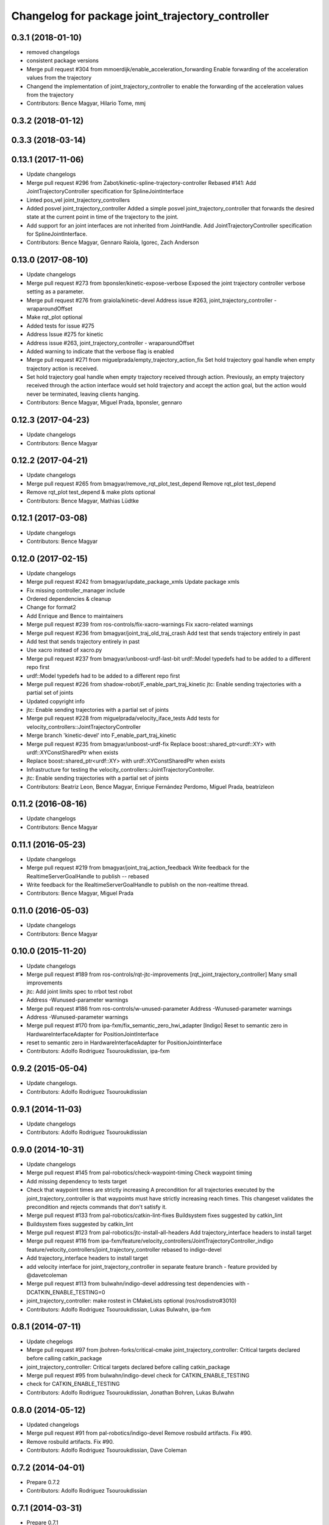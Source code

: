 ^^^^^^^^^^^^^^^^^^^^^^^^^^^^^^^^^^^^^^^^^^^^^^^^^
Changelog for package joint_trajectory_controller
^^^^^^^^^^^^^^^^^^^^^^^^^^^^^^^^^^^^^^^^^^^^^^^^^

0.3.1 (2018-01-10)
------------------
* removed changelogs
* consistent package versions
* Merge pull request #304 from mmoerdijk/enable_acceleration_forwarding
  Enable forwarding of the acceleration values from the trajectory
* Changend the implementation of joint_trajectory_controller to enable the forwarding of the acceleration values from the trajectory
* Contributors: Bence Magyar, Hilario Tome, mmj

0.3.2 (2018-01-12)
------------------

0.3.3 (2018-03-14)
------------------

0.13.1 (2017-11-06)
-------------------
* Update changelogs
* Merge pull request #296 from Zabot/kinetic-spline-trajectory-controller
  Rebased #141: Add JointTrajectoryController specification for SplineJointInterface
* Linted pos_vel joint_trajectory_controllers
* Added posvel joint_trajectory_controller
  Added a simple posvel joint_trajectory_controller that forwards
  the desired state at the current point in time of the trajectory
  to the joint.
* Add support for an joint interfaces are not inherited from JointHandle.
  Add JointTrajectoryController specification for SplineJointInterface.
* Contributors: Bence Magyar, Gennaro Raiola, Igorec, Zach Anderson

0.13.0 (2017-08-10)
-------------------
* Update changelogs
* Merge pull request #273 from bponsler/kinetic-expose-verbose
  Exposed the joint trajectory controller verbose setting as a parameter.
* Merge pull request #276 from graiola/kinetic-devel
  Address issue #263, joint_trajectory_controller - wraparoundOffset
* Make rqt_plot optional
* Added tests for issue #275
* Address Issue  #275 for kinetic
* Address issue #263, joint_trajectory_controller - wraparoundOffset
* Added warning to indicate that the verbose flag is enabled
* Merge pull request #271 from miguelprada/empty_trajectory_action_fix
  Set hold trajectory goal handle when empty trajectory action is received.
* Set hold trajectory goal handle when empty trajectory received through action.
  Previously, an empty trajectory received through the action interface would
  set hold trajectory and accept the action goal, but the action would never be
  terminated, leaving clients hanging.
* Contributors: Bence Magyar, Miguel Prada, bponsler, gennaro

0.12.3 (2017-04-23)
-------------------
* Update changelogs
* Contributors: Bence Magyar

0.12.2 (2017-04-21)
-------------------
* Update changelogs
* Merge pull request #265 from bmagyar/remove_rqt_plot_test_depend
  Remove rqt_plot test_depend
* Remove rqt_plot test_depend & make plots optional
* Contributors: Bence Magyar, Mathias Lüdtke

0.12.1 (2017-03-08)
-------------------
* Update changelogs
* Contributors: Bence Magyar

0.12.0 (2017-02-15)
-------------------
* Update changelogs
* Merge pull request #242 from bmagyar/update_package_xmls
  Update package xmls
* Fix missing controller_manager include
* Ordered dependencies & cleanup
* Change for format2
* Add Enrique and Bence to maintainers
* Merge pull request #239 from ros-controls/fix-xacro-warnings
  Fix xacro-related warnings
* Merge pull request #236 from bmagyar/joint_traj_old_traj_crash
  Add test that sends trajectory entirely in past
* Add test that sends trajectory entirely in past
* Use xacro instead of xacro.py
* Merge pull request #237 from bmagyar/unboost-urdf-last-bit
  urdf::Model typedefs had to be added to a different repo first
* urdf::Model typedefs had to be added to a different repo first
* Merge pull request #226 from shadow-robot/F_enable_part_traj_kinetic
  jtc: Enable sending trajectories with a partial set of joints
* Updated copyright info
* jtc: Enable sending trajectories with a partial set of joints
* Merge pull request #228 from miguelprada/velocity_iface_tests
  Add tests for velocity_controllers::JointTrajectoryController
* Merge branch 'kinetic-devel' into F_enable_part_traj_kinetic
* Merge pull request #235 from bmagyar/unboost-urdf-fix
  Replace boost::shared_ptr<urdf::XY> with urdf::XYConstSharedPtr when exists
* Replace boost::shared_ptr<urdf::XY> with urdf::XYConstSharedPtr when exists
* Infrastructure for testing the velocity_controllers::JointTrajectoryController.
* jtc: Enable sending trajectories with a partial set of joints
* Contributors: Beatriz Leon, Bence Magyar, Enrique Fernández Perdomo, Miguel Prada, beatrizleon

0.11.2 (2016-08-16)
-------------------
* Update changelogs
* Contributors: Bence Magyar

0.11.1 (2016-05-23)
-------------------
* Update changelogs
* Merge pull request #219 from bmagyar/joint_traj_action_feedback
  Write feedback for the RealtimeServerGoalHandle to publish -- rebased
* Write feedback for the RealtimeServerGoalHandle to publish on the non-realtime thread.
* Contributors: Bence Magyar, Miguel Prada

0.11.0 (2016-05-03)
-------------------
* Update changelogs
* Contributors: Bence Magyar

0.10.0 (2015-11-20)
-------------------
* Update changelogs
* Merge pull request #189 from ros-controls/rqt-jtc-improvements
  [rqt_joint_trajectory_controller] Many small improvements
* jtc: Add joint limits spec to rrbot test robot
* Address -Wunused-parameter warnings
* Merge pull request #186 from ros-controls/w-unused-parameter
  Address -Wunused-parameter warnings
* Address -Wunused-parameter warnings
* Merge pull request #170 from ipa-fxm/fix_semantic_zero_hwi_adapter
  [Indigo] Reset to semantic zero in HardwareInterfaceAdapter for PositionJointInterface
* reset to semantic zero in HardwareInterfaceAdapter for PositionJointInterface
* Contributors: Adolfo Rodriguez Tsouroukdissian, ipa-fxm

0.9.2 (2015-05-04)
------------------
* Update changelogs.
* Contributors: Adolfo Rodriguez Tsouroukdissian

0.9.1 (2014-11-03)
------------------
* Update changelogs
* Contributors: Adolfo Rodriguez Tsouroukdissian

0.9.0 (2014-10-31)
------------------
* Update changelogs
* Merge pull request #145 from pal-robotics/check-waypoint-timing
  Check waypoint timing
* Add missing dependency to tests target
* Check that waypoint times are strictly increasing
  A precondition for all trajectories executed by the
  joint_trajectory_controller is that waypoints must have strictly
  increasing reach times. This changeset validates the precondition and
  rejects commands that don't satisfy it.
* Merge pull request #133 from pal-robotics/catkin-lint-fixes
  Buildsystem fixes suggested by catkin_lint
* Buildsystem fixes suggested by catkin_lint
* Merge pull request #123 from pal-robotics/jtc-install-all-headers
  Add trajectory_interface headers to install target
* Merge pull request #116 from ipa-fxm/feature/velocity_controllers/JointTrajectoryController_indigo
  feature/velocity_controllers/joint_trajectory_controller rebased to indigo-devel
* Add trajectory_interface headers to install target
* add velocity interface for joint_trajectory_controller in separate feature branch - feature provided by @davetcoleman
* Merge pull request #113 from bulwahn/indigo-devel
  addressing test dependencies with -DCATKIN_ENABLE_TESTING=0
* joint_trajectory_controller: make rostest in CMakeLists optional (ros/rosdistro#3010)
* Contributors: Adolfo Rodriguez Tsouroukdissian, Lukas Bulwahn, ipa-fxm

0.8.1 (2014-07-11)
------------------
* Update chegelogs
* Merge pull request #97 from jbohren-forks/critical-cmake
  joint_trajectory_controller: Critical targets declared before calling catkin_package
* joint_trajectory_controller: Critical targets declared before calling catkin_package
* Merge pull request #95 from bulwahn/indigo-devel
  check for CATKIN_ENABLE_TESTING
* check for CATKIN_ENABLE_TESTING
* Contributors: Adolfo Rodriguez Tsouroukdissian, Jonathan Bohren, Lukas Bulwahn

0.8.0 (2014-05-12)
------------------
* Updated changelogs
* Merge pull request #91 from pal-robotics/indigo-devel
  Remove rosbuild artifacts. Fix #90.
* Remove rosbuild artifacts. Fix #90.
* Contributors: Adolfo Rodriguez Tsouroukdissian, Dave Coleman

0.7.2 (2014-04-01)
------------------
* Prepare 0.7.2
* Contributors: Adolfo Rodriguez Tsouroukdissian

0.7.1 (2014-03-31)
------------------
* Prepare 0.7.1
* 0.7.0
* Prepare changelogs for 0.7.
* Merge pull request #82 from Igorec/joint_trajectory_controller
  Added support to JointTrajectoryController for an joint interfaces are not inherited from JointHandle.
* Add support for an joint interfaces are not inherited from JointHandle.
* Contributors: Adolfo Rodriguez Tsouroukdissian, Igorec

0.6.0 (2014-02-05)
------------------
* Updated changelogs
* Merge pull request #72 from pal-robotics/minor-maintenance
  Minor maintenance
* Merge pull request #74 from pal-robotics/stop_traj_duration_default
  Default stop_trajectory_duration to zero. Refs #73
* Default stop_trajectory_duration to zero. Refs #73
* Better logs when dropping traj points. Refs #68.
* Fix class member reorder warning in constructor.
* Add missing headers to target files.
* Merge pull request #71 from pal-robotics/issue-70
  Action interface rejects empty goals. Fixes #70.
* Action interface rejects empty goals. Fixes #70.
* Merge pull request #69 from pal-robotics/issue-60
  Fix issue #60
* Reorder how time and traj data are updated.
  In the update method, fetching the currently executed trajectory should be done
  before updating the time data to prevent a potential scenario in which there
  is no trajectory defined for the current control cycle.
* Work tolerance checking methods.
  Until now we used the currently active goal handle for performing tolerance
  checks. Using the goal handle stored in segments is more robust to unexpected
  goal updates by the non-rt thread.
* Refactor how the currrent trajectory is stored.
  - Handle concurrency in the current trajectory between rt and non-rt threads
  using the simpler RealtimeBox instead of the RealtimeBuffer, because our
  usecase does not fit well the non-rt->writes / rt->reads semantics.
  - As a consequence we no longer need to store the msg_trajectory member, but
  only the hold_trajectory, which must still be preallocated.
* Merge pull request #67 from pal-robotics/issue-65
  Honor unspecified vel/acc in ROS message. Fix #65.
* Honor unspecified vel/acc in ROS message. Fix #65.
* Merge pull request #61 from ros-controls/joint_trajectory_tweaks
  Joint trajectory improved debugging
* Fixes per Adolfo
* Added verbose flag
* Fixing realtime issues
* Merge branch 'hydro-devel' into joint_trajectory_tweaks
* Tweaked error messages
* Added more debug info
* Merge branch 'joint_trajectory_tweaks' into development
* Merge branch 'hydro-devel' into development
* Fix for microsecond delay that caused header time=0 (now) to start too late
* Reworded debug message
* Merge branch 'hydro-devel' of https://github.com/willowgarage/ros_controllers into hydro-devel
* Image update.
* Update README.md
  Factor out user documentation to the ROS wiki.
* Merge branch 'hydro-devel' of https://github.com/willowgarage/ros_controllers into hydro-devel
* Rename hold_trajectory_duration
  - hold_trajectory_duration -> stop_trajectory_duration for more clarity.
  - During Hydro, hold_trajectory_duration will still work, giving a deprecation
  warning.
* Add basic description in package.xml.
* Add images used in the ROS wiki doc.
* Added better debug info
* Throttled debug output
* Added more debug and error information
* Contributors: Adolfo Rodriguez Tsouroukdissian, Dave Coleman

0.5.4 (2013-09-30)
------------------
* Updated changelogs
* Merge pull request #50 from ros-controls/plugin_xml_install
  Added install rules for plugin.xml
* Added install rules for plugin.xml
* Remove PID sign flip.
  This is now done in the state error computation.
* Merge pull request #45 from ros-controls/effort_fixes
  Added check for ~/robot_description and fixed hardware interface abstraction bug
* Flip state error sign.
* Merge branch 'hydro-devel' of https://github.com/willowgarage/ros_controllers into hydro-devel
* PID sign was wrong
* Added check for ~/robot_description and fixed hardware interface abstraction bug
* Update README.md
* Create README.md
* Fix license header string for some files.
* Less verbose init logging.
  Statement detailing controller joint count, as well as segment and hardware
  interface types moved from INFO to DEBUG severity.
* Contributors: Adolfo Rodriguez Tsouroukdissian, Dave Coleman

0.5.3 (2013-09-04)
------------------
* Update changelogs for 0.5.3.
* Make cmake_modules dependency explicit.
* Merge pull request #38 from pal-robotics/joint_trajectory_controller_hydro
  Joint trajectory controller
* Fix remaining Hydro build and test issues.
* Comment xacro dependency as it breaks the build.
  TODO: Figure out what's going on here?.
* Change return type of permutation() function.
  Problem: permutation return type was vector<T>::size_type, which is:
  - 32bits wide in 32bits Unix, which is the size of both unsigned int
  and unsigned long int.
  - 64bits wide in 64bits Unix, which is the size of unsigned long int,
  but not unsigned int (the latter being 32bits wide).
  I was doing at some points vector<unsigned int> = permutation(...),
  which triggered a compile error in 64bit systems. Due to this, I'm
  changing the return type of the function to be vector<unsigned int>,
  and live with the implicit narrowing conversions that will take
  place inside the implementation, since we won't be storing vectors
  large enough to overflow an unsigned int.
* Merge pull request #1 from davetcoleman/joint_trajectory_controller_hydro
  Small CMake tweaks for catkin
* Use correct return type when calling permutation()
  - Fixes a 32-64bit issue.
* Small CMake tweaks for catkin
* Hydro compatibility patches.
* Implement hold traj without direction reversals.
  - Implement hold trajectory (executed whenever a trajectory is cancelled, or the
  controller is started) without resulting in direction reversals.
  - Implementation assumes that a segment going from (pos, vel) to (pos,-vel) is
  symmetric and has a zero-velocity point in the middle.
  - Reduce default hold trajectory duration to 0.5s.
* Make hold trajectory duration configurable.
* Silence gcc warning on mismatching enumeral types.
* Complete test suite for controller.
* Allow to tune robot hardware simulator fidelity.
  - Add a smoothing topic, that allows to set an exponential smoothing factor,
  where 0 means perfect control and 1 means no control at all (don't move).
* Restore use of INVALID_JOINTS error code.
  - When rejecting a goal for invalid joints reasons, use INVALID_JOINT, and not
  INVALID_GOAL.
* Trivial log message fix.
* Fix bug where goal handle was not being reset.
  - When an action goal failed due to path constraint violations, the currently
  active goal was not being reset.
* Extend controller rostest.
  - Pretty much all of the controller code is exercised, except for tolerance
  checking.
* Remove unused variable.
* Handle singularity at pi when computing wraparound.
  - angles::shortest_angular_distance() has a singularity at pi, that can yield
  unexpected results when computing wraparound values. This is now taken into
  account.
  - Update unit tests.
* Log exception string when traj update fails.
* First version of catkin-spcific scripts. Untested.
* Add minimal controller doc.
* Initial controller rostest.
  - Currently only exercises topic interface.
* Trivial cosmetic fixes.
* HardwareInterfaceAdapter now also sets commands.
* Add return value to updateTrajectoryCommand method
  - Leverage this to discard invalid trajectory messages (eg. too old) and not
  preempt active goals when such invalid messages arrive.
* Better logging messages
  - Use NAMED log statements, to differentiate individual controllers.
  - More informative info message on controller init: No. of joints, hw interface
  and segment type are reported.
* Templatize controller on HW iface & segment types.
  - JointTrajectoryController is now a template class that depends on the
  Hardware interface type, as well as on the trajectory segment type. This
  allows to reuse the code across multiple combinations of these two parameters.
  We currently offer plugins for quintic spline segments and position or
  effort hardware interfaces.
  - Create a HardwareInterface Adapter class, that converts desired+error states
  from the trajectory sampler (pos, vel, acc) to commands of a given hardware
  interface. Currently implemented adapters for position and effort interfaces.
* Unit test tolerances-related functionality.
* Move tolerances to separate header.
  - Fetch default tolerances from ros param server in controller.
  - Document tolerance-realted functions.
* Implement monitoring ROS API.
  - Add the "query_state" ROS service.
  - Add the "state" topic, whose publish rate is configurable.
  - Add checks that either error-out or do a no-op when the ROS API is excercised
  in a stopped state. This is important because the ROS API is available when
  the controller is initialized, but not yet running.
  - Label realtime and non-realtime methods on public class API.
* Unit test trajectory init with different time base.
  - Test initialization from ROS message when current trajectory and message
  are represented in different time bases.
  - Fix bug in implementation exposed by the test :)
* Protect shared time data behind a realtime buffer.
  Note: We're using the realtime_tools::RealtimeBuffer the wrong way around,
  ie. we're writing from a realtime thread, and reading from a non-realtime
  thread. The ideal solution would be to use a lock-free data structure.
* Drop usage of system clock in controller loop.
  Internal trajectory representation is no longer parameterized on the system
  clock, but on a monotonically increasing variable representing controller uptime
  (the base is irrelevant, the important thing is that it's monotonically
  increasing).
  This solves the problem that if the system time changes during controller
  operation, the result is a potentially dangerous discontinuity in the joint
  commands. It's true that one should not perform abrupt time changes during
  operation, and only do very small corrections (eg. NTP slew), but it stands
  to reason (and to the principle of least surprise) that already queued
  commands should not be affected by an external influence like a time change.
  When a new trajectory command arrives, it will be immediately transformed to the
  monotonic reference. In this way, system time changes affect only new commands
  arriving _after\_ the change, and not already queued ones.
* Make starting() method realtime-safe.
* init method is now part of the Segment public API.
* Add missing \endcode in doc.
* Scalar type fully templated accross the board.
  To make this happen, and good for other reasons as well: separate State in
  QuinticSplineSegment to a separate file.
* Expose Scalar type as segment typedef.
* Unit-test trajectory state tolerance checking.
* Rename constraints -> tolerances in code.
* Add goal handle value checking to init tests.
* Deprecate multi_dof_segment.
  - Its functionality has been introduced in the QuinticSplineSegment rework that
  made it inherently multi-dof.
* Rename file for more consistent naming.
* Trivial doc fix.
* Trivial doc addition.
* Move controller-specific code to its namespace.
  ...and out of the trajectory_interface namespace.
* Better printing of time values.
* Move goal handle status setting to controller.
  - Basic state constraint validation remains in segment header file.
  - Goal handle status management now lives in controller.
  - Document constraint validation classes/functions.
* Fix current action goal resetting.
* Complete action interface support.
  - Goal completion is checked.
  - Tolerance checking implemented, needs cleanup, doc and testing though.
  - Reading tolerance data from goal handle and ROS param server is still TODO.
* QuinticSplineSegment is now inherently multi-dof.
  - MultiDofSegment wrapper is no longer needed.
  - Position, velocity, acceleration aata is now stored in a SoA structure, which is
  easier to manipulate.
* Topic interface support, partial action support.
  - Listening to command topics implemented.
  - Listening to action goals is implemented, but goal completion (success or
  aborted) is not implemented yet. Requires joint tolerances to be in place.
  - Add missing bits to make the plugin load.
* Use resize and [] instead of push_back on init.
* Add documentation.
* Unit test case where wraparound spec is ignored.
* Use uniform naming for wraparound variables.
* change initJointTrajectory() signature.
  - Instead of having 5 parameters: 2 madatory and 3 optional, now there are
  3 parameters: the same 2 mandatory, and an Options class with optional
  data. Specifying the options is optional.
  - Update unit tests.
* Complete feature set of initJointTrajectory()
  - Implement support for wrapping joints.
  - Some function parameters are now optional.
  - Comprehensive debug log statements.
  - Update unit test suite.
* Refactor initJointTrajectory()
  - Rename from init().
  - Move to a separate header, combine with code in controller.
  - Complete wrapping joint support, unit test it.
  - The unit test of initJointTrajectory() is commented-out. Needs to be updated.
* Add size() method.
* Reimplement permutation() leveraging STL more.
* Trivial log statement fixes.
* Add JointTrajectory segment construction options.
  - New optional parameter: Permutation vector, useful when joints in ROS message
  are not ordered as the controller expects them.
  - New optional parameter: Position offset, useful for handling joints that wrap
  around (ie. continuous), to compensate for multi-turn offsets.
  - Propagate changes to user classes and tests. Position offsets are not fully
  integrated yet.
* Add joint reordering on ROS message traj init.
  - When creating joint trajectories from ROS messages, it is now (optionally)
  possible to provide a vector of expected joint names, so expected joint count and
  names can be checked. Also, resulting trajectories are ordered as the expected
  joints vector, and not like the ROS message.
  - Update unit tests.
* Add tests for non-ros segment constructor.
* Implement init() method, except ROS API setup.
* Draft implementation of splicer, controller update.
  - Splicer code might be factored out soon, this is just a test.
* Add missing bits to conform with Segment API.
* Trivial doc fix.
* Better debug log statements.
* findSegment overload returning non-const iterator.
* Documentation and log message fixes.
* Implement trajectory init from ROS message data.
  Update unit tests accordingly.
* Add new trajectory segment type.
  - Multi-dof quintic spline segment that can be constructed from ROS message
  data structures.
* Scope init method as protected.
* Restructure error reporting log statements.
* Move trajectory_interface to a separate directory.
  General-purpose trajectory_interface functionality should live in a separate
  place (ie. ROS package) than the joint_trajectory_controller. This is a first
  step towards this separation.
* Add utilities for reading trajectories from ROS msgs.
* Add a non-iterator based findSegment(...) overload.
  Used for convenience purposes.
* Harmonize MultiDofSegment constructor signature.
  Segment implementations should have a similar way to be constructed, namely
  by specifying four parameters:
  start_time, start_state, end_time, end_state
  The types of these parameters depends on the segment type, but the structure
  is preserved.
* Trivial doc fix.
* Test trajectories with overlapping segments.
  Excercise the case when a segment's end_time is greater than the next segment's
  start_time.
* Remove dead code.
* Doc fixes.
* First trajectory interface functions with tests.
  - Find the segment associated to a specified time instant.
  - Sample a trajectory at a specified time instant.
* Add unit tests for segment sampling classes.
* Add doc configuration file.
* Initialize segments with start and end times.
  Before the segment duration was provided and zero start time was assumed.
  Now initializing and sampling segments have a more consistent API:
  - You initialize a segment from start and end time-state pairs.
  - You sample a segment with a time[in] and a state[out].
* Add basic trajectory interface and utilities.
  - Implementation of single-dof quintic spline segment.
  - Multi-dof segment templated on the single-dof segment type.
  - General(ish) representation of trajectories, templated on segment type.
* Layout skeleton if JointTrajectoryController.
* Contributors: Adolfo Rodriguez Tsouroukdissian, Dave Coleman

0.5.2 (2013-08-06)
------------------

0.5.1 (2013-07-19)
------------------

0.5.0 (2013-07-16)
------------------

0.4.0 (2013-06-26)
------------------
